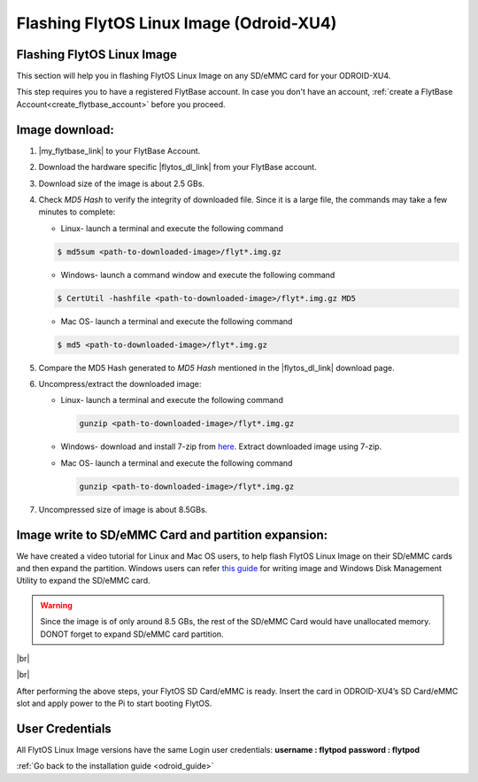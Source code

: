 .. _flashing_img_odroid:

Flashing FlytOS Linux Image (Odroid-XU4)
========================================

Flashing FlytOS Linux Image
^^^^^^^^^^^^^^^^^^^^^^^^^^^

This section will help you in flashing FlytOS Linux Image on any SD/eMMC card for your ODROID-XU4.

This step requires you to have a registered FlytBase account. In case you don't have an account, :ref:`create a FlytBase Account<create_flytbase_account>` before you proceed.


Image download:
^^^^^^^^^^^^^^^
.. |my_flytbase_link| raw:: html

   <a href="http://my.flytbase.com" target="_blank">Login</a>

.. |flytos_dl_link| raw:: html

   <a href="http://my.flytbase.com/FlytOS" target="_blank">FlytOS Linux Image</a>

1. |my_flytbase_link| to your FlytBase Account.
2. Download the hardware specific |flytos_dl_link| from your FlytBase account.
3. Download size of the image is about 2.5 GBs.
4. Check *MD5 Hash* to verify the integrity of downloaded file. Since it is a large file, the commands may take a few minutes to complete:

   * Linux- launch a terminal and execute the following command 
   
   .. code-block:: bash
    
       $ md5sum <path-to-downloaded-image>/flyt*.img.gz
   
   * Windows- launch a command window and execute the following command 

   .. code-block:: bash
    
       $ CertUtil -hashfile <path-to-downloaded-image>/flyt*.img.gz MD5

   * Mac OS- launch a terminal and execute the following command 
   
   .. code-block:: bash
       
       $ md5 <path-to-downloaded-image>/flyt*.img.gz

5. Compare the MD5 Hash generated to *MD5 Hash* mentioned in the |flytos_dl_link| download page.
6. Uncompress/extract the downloaded image:

   * Linux- launch a terminal and execute the following command 
     
     .. code-block:: bash
         
         gunzip <path-to-downloaded-image>/flyt*.img.gz

   * Windows- download and install 7-zip from `here <http://www.7-zip.org/download.html>`_. Extract downloaded image using 7-zip.
   * Mac OS- launch a terminal and execute the following command 
     
     .. code-block:: bash

         gunzip <path-to-downloaded-image>/flyt*.img.gz

7. Uncompressed size of image is about 8.5GBs.
      
Image write to SD/eMMC Card and partition expansion:
^^^^^^^^^^^^^^^^^^^^^^^^^^^^^^^^^^^^^^^^^^^^^^^^^^^^

.. 1. We recommend using a 32 GB SD Card, but a 16 GB card would work fine too. 
.. 2. Format the micro SD Card.
.. 3. Follow `this <http://odroid.com/dokuwiki/doku.php?id=en:odroid_flashing_tools>`_ guide to install the image on ODROID-XU4’s SD/eMMC card.


.. **Expanding SD Card partition:**

.. Since the image is only around 8.5 GBs, the rest of the SD Card would have unallocated memory. Follow `this guide <http://elinux.org/RPi_Resize_Flash_Partitions>`_ to expand the partition to the maximum possible size to utilize all memory.

We have created a video tutorial for Linux and Mac OS users, to help flash FlytOS Linux Image on their SD/eMMC cards and then expand the partition. Windows users can refer `this guide <http://odroid.com/dokuwiki/doku.php?id=en:odroid_flashing_tools>`_ for writing image and Windows Disk Management Utility to expand the SD/eMMC card.

.. warning:: Since the image is of only around 8.5 GBs, the rest of the SD/eMMC Card would have unallocated memory. DONOT forget to expand SD/eMMC card partition.


|br|

..  youtube:: jyFvzluXzug
    :aspect: 16:9
    :width: 80%


|br|

After performing the above steps, your FlytOS SD Card/eMMC is ready. Insert the card in ODROID-XU4’s SD Card/eMMC slot and apply power to the Pi to start booting FlytOS.

User Credentials
^^^^^^^^^^^^^^^^


All FlytOS Linux Image versions have the same Login user credentials: 
**username : flytpod**
**password : flytpod**

:ref:`Go back to the installation guide <odroid_guide>`

.. |br| raw:: html

   <br />
